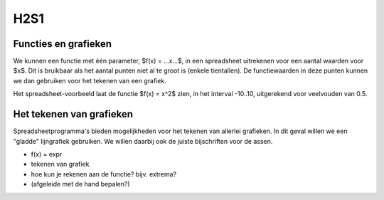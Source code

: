 H2S1
====

Functies en grafieken
---------------------

We kunnen een functie met één parameter, $f(x) = ...x...$,
in een spreadsheet uitrekenen voor een aantal waarden voor $x$.
Dit is bruikbaar als het aantal punten niet al te groot is (enkele tientallen).
De functiewaarden in deze punten kunnen we dan gebruiken voor het tekenen van een grafiek.

Het spreadsheet-voorbeeld laat de functie $f(x) = x^2$ zien,
in het interval -10..10, uitgerekend voor veelvouden van 0.5.

Het tekenen van grafieken
-------------------------

Spreadsheetprogramma's bieden mogelijkheden voor het tekenen van allerlei grafieken.
In dit geval willen we een "gladde" lijngrafiek gebruiken.
We willen daarbij ook de juiste bijschriften voor de assen.



* f(x) = expr
* tekenen van grafiek
* hoe kun je rekenen aan de functie? bijv. extrema?
* (afgeleide met de hand bepalen?)
